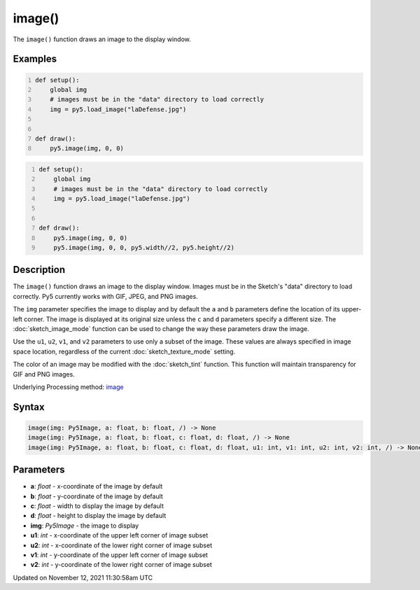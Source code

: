 image()
=======

The ``image()`` function draws an image to the display window.

Examples
--------

.. raw:: html

    <div class="example-table">

.. raw:: html

    <div class="example-row"><div class="example-cell-image">

.. image:: /images/reference/Sketch_image_0.png
    :alt: example picture for image()

.. raw:: html

    </div><div class="example-cell-code">

.. code:: python
    :number-lines:

    def setup():
        global img
        # images must be in the "data" directory to load correctly
        img = py5.load_image("laDefense.jpg")


    def draw():
        py5.image(img, 0, 0)

.. raw:: html

    </div></div>

.. raw:: html

    <div class="example-row"><div class="example-cell-image">

.. image:: /images/reference/Sketch_image_1.png
    :alt: example picture for image()

.. raw:: html

    </div><div class="example-cell-code">

.. code:: python
    :number-lines:

    def setup():
        global img
        # images must be in the "data" directory to load correctly
        img = py5.load_image("laDefense.jpg")


    def draw():
        py5.image(img, 0, 0)
        py5.image(img, 0, 0, py5.width//2, py5.height//2)

.. raw:: html

    </div></div>

.. raw:: html

    </div>

Description
-----------

The ``image()`` function draws an image to the display window. Images must be in the Sketch's "data" directory to load correctly. Py5 currently works with GIF, JPEG, and PNG images. 

The ``img`` parameter specifies the image to display and by default the ``a`` and ``b`` parameters define the location of its upper-left corner. The image is displayed at its original size unless the ``c`` and ``d`` parameters specify a different size. The :doc:`sketch_image_mode` function can be used to change the way these parameters draw the image.

Use the ``u1``, ``u2``, ``v1``, and ``v2`` parameters to use only a subset of the image. These values are always specified in image space location, regardless of the current :doc:`sketch_texture_mode` setting.

The color of an image may be modified with the :doc:`sketch_tint` function. This function will maintain transparency for GIF and PNG images.

Underlying Processing method: `image <https://processing.org/reference/image_.html>`_

Syntax
------

.. code:: python

    image(img: Py5Image, a: float, b: float, /) -> None
    image(img: Py5Image, a: float, b: float, c: float, d: float, /) -> None
    image(img: Py5Image, a: float, b: float, c: float, d: float, u1: int, v1: int, u2: int, v2: int, /) -> None

Parameters
----------

* **a**: `float` - x-coordinate of the image by default
* **b**: `float` - y-coordinate of the image by default
* **c**: `float` - width to display the image by default
* **d**: `float` - height to display the image by default
* **img**: `Py5Image` - the image to display
* **u1**: `int` - x-coordinate of the upper left corner of image subset
* **u2**: `int` - x-coordinate of the lower right corner of image subset
* **v1**: `int` - y-coordinate of the upper left corner of image subset
* **v2**: `int` - y-coordinate of the lower right corner of image subset


Updated on November 12, 2021 11:30:58am UTC

